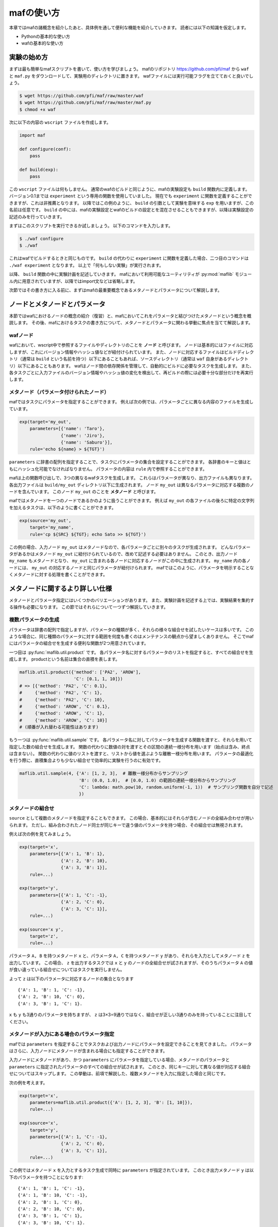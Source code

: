 mafの使い方
===========

本章ではmafの諸概念を紹介したあと、具体例を通して便利な機能を紹介していきます。
読者には以下の知識を仮定します。

- Pythonの基本的な使い方
- wafの基本的な使い方

実験の始め方
------------

まずは最も簡単なmafスクリプトを書いて、使い方を学びましょう。
mafのリポジトリ https://github.com/pfi/maf から ``waf`` と ``maf.py`` をダウンロードして、実験用のディレクトリに置きます。
wafファイルには実行可能フラグを立てておくと良いでしょう。

.. code-block:: bash

   $ wget https://github.com/pfi/maf/raw/master/waf
   $ wget https://github.com/pfi/maf/raw/master/maf.py
   $ chmod +x waf

次に以下の内容の ``wscript`` ファイルを作成します。

.. code-block:: python

   import maf

   def configure(conf):
       pass

   def build(exp):
       pass

この ``wscript`` ファイルは何もしません。
通常のwafのビルドと同じように、mafの実験設定も ``build`` 関数内に定義します。
バージョン0.1までは ``experiment`` という専用の関数を使用していました。
現在でも ``experiment`` に関数を定義することができますが、これは非推薦となります。
以降ではこの例のように、 ``build`` の引数として実験を意味する ``exp`` を用いますが、この名前は任意です。
``build`` の中には、mafの実験設定とwafのビルドの設定とを混在させることもできますが、以降は実験設定の記述のみを行っていきます。

まずはこのスクリプトを実行できるか試しましょう。
以下のコマンドを入力します。

.. code-block:: bash

   $ ./waf configure
   $ ./waf

これはwafでビルドするときと同じものです。
``build`` の代わりに ``experiment`` に関数を定義した場合、二つ目のコマンドは ``./waf experiment`` となります。
以上で「何もしない実験」が実行されます。

以降、 ``build`` 関数の中に実験計画を記述していきます。
mafにおいて利用可能なユーティリティが :py:mod:`maflib` モジュール内に用意されていますが、以降ではimport文などは省略します。

次節ではその書き方に入る前に、まずはmafの最重要概念であるメタノードとパラメータについて解説します。

ノードとメタノードとパラメータ
------------------------------

本節ではwafにおけるノードの概念の紹介（復習）と、mafにおいてこれをパラメータと結びつけたメタノードという概念を概説します。
その後、mafにおけるタスクの書き方について、メタノードとパラメータに関わる挙動に焦点を当てて解説します。

wafノード
~~~~~~~~~

wafにおいて、wscript中で参照するファイルやディレクトリのことを **ノード** と呼びます。
ノードは基本的にはファイルに対応しますが、これにバージョン情報やハッシュ値などが紐付けられています。
また、ノードに対応するファイルはビルドディレクトリ（通常は ``build`` という名前を持つ）以下にあることもあれば、ソースディレクトリ（通常は ``waf`` 自身があるディレクトリ）以下にあることもあります。
wafはノード間の依存関係を管理して、自動的にビルドに必要なタスクを生成します。
また、各タスクごとに入力ファイルのバージョン情報やハッシュ値の変化を検出して、再ビルドの際には必要十分な部分だけを再実行します。

.. image:: figures/node.png
   :scale: 75%

メタノード（パラメータ付けられたノード）
~~~~~~~~~~~~~~~~~~~~~~~~~~~~~~~~~~~~~~~~

mafではタスクにパラメータを指定することができます。
例えば次の例では、パラメータごとに異なる内容のファイルを生成しています。

.. code-block:: python

   exp(target='my_out',
       parameters=[{'name': 'Taro'},
                   {'name': 'Jiro'},
                   {'name': 'Saburo'}],
       rule='echo ${name} > ${TGT}')

.. image:: figures/metanode_1.png
   :scale: 75%

``parameters`` に辞書の配列を指定することで、タスクにパラメータの集合を設定することができます。
各辞書のキーと値はともにハッシュ化可能でなければなりません。
パラメータの内容は ``rule`` 内で参照することができます。

mafは上の関数呼び出しで、3つの異なるwafタスクを生成します。
これらはパラメータが異なり、出力ファイルも異なります。
各出力ファイルは ``build/my_out`` ディレクトリ以下に生成されます。
ノード ``my_out`` は異なるパラメータに対応する複数のノードを含んでいます。
このノード ``my_out`` のことを **メタノード** と呼びます。

mafではメタノードを一つのノードであるかのように扱うことができます。
例えば ``my_out`` の各ファイルの後ろに特定の文字列を加えるタスクは、以下のように書くことができます。

.. code-block:: python

   exp(source='my_out',
       target='my_name',
       rule='cp ${SRC} ${TGT}; echo Sato >> ${TGT}')

.. image:: figures/metanode_2.png
   :scale: 75%

この例の場合、入力ノード ``my_out`` はメタノードなので、各パラメータごとに別々のタスクが生成されます。
どんなパラメータがあるかはメタノード ``my_out`` に紐付けられているので、改めて記述する必要はありません。
このとき、出力ノード ``my_name`` もメタノードとなり、 ``my_out`` に含まれる各ノードに対応するノードがこの中に生成されます。
``my_name`` 内の各ノードには、 ``my_out`` の対応するノードと同じパラメータが紐付けられます。
mafではこのように、パラメータを明示することなくメタノードに対する処理を書くことができます。

メタノードに関するより詳しい仕様
--------------------------------

メタノードとパラメータ指定にはいくつかのバリエーションがあります。
また、実験計画を記述する上では、実験結果を集約する操作も必要になります。
この節ではそれらについて一つずつ解説していきます。

複数パラメータの生成
~~~~~~~~~~~~~~~~~~~~

パラメータは辞書の配列で指定しますが、パラメータの種類が多く、それらの様々な組合せを試したいケースは多いです。
このような場合に、同じ種類のパラメータに対する範囲を何度も書くのはメンテナンスの観点から望ましくありません。
そこでmafにはパラメータの組合せを生成する便利な関数が2つ用意されています。

一つ目は :py:func:`maflib.util.product` です。
各パラメータ名に対するパラメータのリストを指定すると、すべての組合せを生成します。
productという名前は集合の直積を表します。

.. code-block:: python

   maflib.util.product({'method': ['PA2', 'AROW'],
                        'C': [0.1, 1, 10]})
   # => [{'method': 'PA2', 'C': 0.1},
   #     {'method': 'PA2', 'C': 1},
   #     {'method': 'PA2', 'C': 10},
   #     {'method': 'AROW', 'C': 0.1},
   #     {'method': 'AROW', 'C': 1},
   #     {'method': 'AROW', 'C': 10}]
   # (順番が入れ替わる可能性はあります)

もう一つは :py:func:`maflib.util.sample` です。
各パラメータ名に対してパラメータを生成する関数を渡すと、それらを用いて指定した数の組合せを生成します。
関数の代わりに数値の対を渡すとその区間の連続一様分布を用います（始点は含み、終点は含まない）。
関数の代わりに値のリストを渡すと、リストから値を選ぶような離散一様分布を用います。
パラメータの最適化を行う際に、直積集合よりも少ない組合せで効率的に実験を行うのに有効です。

.. code-block:: python

   maflib.util.sample(4, {'A': [1, 2, 3],  # 離散一様分布からサンプリング
                          'B': (0.0, 1.0),  # [0.0, 1.0) の範囲の連続一様分布からサンプリング
                          'C': lambda: math.pow(10, random.uniform(-1, 1))  # サンプリング関数を自分で記述
                          })

.. _metanode_combination:

メタノードの組合せ
~~~~~~~~~~~~~~~~~~

``source`` として複数のメタノードを指定することもできます。
この場合、基本的にはそれらが含むノードの全組み合わせが用いられます。
ただし、組み合わされたノード同士が同じキーで違う値のパラメータを持つ場合、その組合せは無視されます。

例えば次の例を見てみましょう。

.. code-block:: python

   exp(target='x',
       parameters=[{'A': 1, 'B': 1},
                   {'A': 2, 'B': 10},
                   {'A': 3, 'B': 1}],
       rule=...)

   exp(target='y',
       parameters=[{'A': 1, 'C': -1},
                   {'A': 2, 'C': 0},
                   {'A': 3, 'C': 1}],
       rule=...)

   exp(source='x y',
       target='z',
       rule=...)

.. image:: figures/combination.png
   :scale: 75%

パラメータ ``A, B`` を持つメタノード ``x`` と、パラメータ ``A, C`` を持つメタノード ``y`` があり、それらを入力としてメタノード ``z`` を出力しています。
この場合、 ``z`` を出力するタスクでは ``x`` と ``y`` のノードの全組合せが試されますが、そのうちパラメータ ``A`` の値が食い違っている組合せについてはタスクを実行しません。

よって ``z`` は以下のパラメータに対応するノードの集合となります ::

  {'A': 1, 'B': 1, 'C': -1},
  {'A': 2, 'B': 10, 'C': 0},
  {'A': 3, 'B': 1, 'C': 1}.

``x`` も ``y`` も3通りのパラメータを持ちますが、 ``z`` は3×3=9通りではなく、組合せが正しい3通りのみを持っていることに注目してください。

メタノードが入力にある場合のパラメータ指定
~~~~~~~~~~~~~~~~~~~~~~~~~~~~~~~~~~~~~~~~~~

mafでは ``parameters`` を指定することでタスクおよび出力ノードにパラメータを設定できることを見てきました。
パラメータはさらに、入力ノードにメタノードが含まれる場合にも指定することができます。

入力ノードにメタノードがあり、かつ ``parameters`` にパラメータを指定している場合、メタノードのパラメータと ``parameters`` に指定されたパラメータのすべての組合せが試されます。
このとき、同じキーに対して異なる値が対応する組合せについてはスキップします。
この挙動は、前項で解説した、複数メタノードを入力に指定した場合と同じです。

次の例を考えます。

.. code-block:: python

   exp(target='x',
       parameters=maflib.util.product({'A': [1, 2, 3], 'B': [1, 10]}),
       rule=...)

   exp(source='x',
       target='y',
       parameters=[{'A': 1, 'C': -1},
                   {'A': 2, 'C': 0},
                   {'A': 3, 'C': 1}],
       rule=...)

.. image:: figures/combination_2.png
   :scale: 75%

この例ではメタノード ``x`` を入力とするタスク生成で同時に ``parameters`` が指定されています。
このとき出力メタノード ``y`` は以下のパラメータを持つことになります::

  {'A': 1, 'B': 1, 'C': -1},
  {'A': 1, 'B': 10, 'C': -1},
  {'A': 2, 'B': 1, 'C': 0},
  {'A': 2, 'B': 10, 'C': 0},
  {'A': 3, 'B': 1, 'C': 1},
  {'A': 3, 'B': 10, 'C': 1}.

メタノードの集約
~~~~~~~~~~~~~~~~

実験結果を評価するためには、実験の出力を集約する操作が必要になります。
たとえばグラフの描画や、複数回の試行に対して平均をとる操作などがこれにあたります。
mafでは、メタノードが持つ複数のパラメータに対するノード集合に対して一つのノードを出力するようなタスクを **集約タスク** と呼びます。
集約タスクを用いれば、このような集約操作を書くことができます。

.. image:: figures/aggregation_image.png
   :scale: 75%

タスクを書く際に ``for_each`` または ``aggregate_by`` を指定した場合に、そのタスクは集約タスクとなります。
集約する際に、どのパラメータについて集約するかをこれらのキーで選びます。
これらにはパラメータ名のリストを指定します。
集約タスクでは必ず入力ノードにメタノードが含まれていなければなりません。

``for_each`` を指定した場合、そこに列挙されたパラメータ名は、出力メタノードに保存されます。
すなわち、そこに列挙されていないパラメータについて集約を行います。
たとえば次の例をご覧ください。

.. code-block:: python

   exp(target='raw_output',
       parameters=maflib.util.product({'A': [0, 1, 2],
                                       'B': [-1, 0, 1]}),
       rule='echo A:${A} B:${B} > ${TGT}')

   exp(source='raw_output',
       target='output_for_each_A',
       for_each=['A'],
       rule='cat ${SRC} > ${TGT}')

   # 注意: ruleに指定した文字列内で ${SRC} と書いた場合、
   # そこには入力ノードすべてのファイル名がスペース区切りで列挙される。

.. image:: figures/aggregation.png
   :scale: 75%

この例の場合、 ``for_each=['A']`` の指定により、各 ``A`` の値ごとに ``output_for_each_A`` のノードを生成するタスクが実行されます。
すなわち、 ``A`` の値が等しくて ``B`` の値が異なる3つの入力ノードに対して1つのタスクが作られます。
``for_each`` を用いた指定は、残すパラメータが少ない場合に便利です。
すべてのパラメータについて集約を行い、一つのファイルだけを出力したい場合には、 ``for_each`` に空リストを指定します（ ``for_each`` 自体を省略してしまうと、集約タスクになりません）。

一方、 ``aggregate_by`` を指定した場合、逆にそこに列挙されたパラメータについて集約を行います。
すなわち、それ以外のパラメータを ``for_each`` に指定した場合と同じ挙動をします。
次の例は、上の例と等価です。

.. code-block:: python

   exp(target='raw_output',
       parameters=maflib.util.product({'A': [0, 1, 2],
                                       'B': [-1, 0, 1]}),
       rule='echo A:${A} B:${B} > ${TGT}')

   exp(source='raw_output',
       target='output_for_each_A',
       aggregate_by=['B'],
       rule='cat ${SRC} > ${TGT}')

``aggregate_by`` を用いた指定は、集約するパラメータが少ない場合に便利です。

``for_each`` と ``aggregate_by`` を同時に指定することはできません。

.. _dir_metanode:

ディレクトリに対するメタノード
~~~~~~~~~~~~~~~~~~~~~~~~~~~~~~

これまでの例は全て、一つのパラメータの組み合わせに対応する入力/出力ノードは一つのファイルに対応し、メタノードはそれらを束ねる役割を持ちました。
一方で、異なる種類のファイルを複数含むディレクトリを一つの入力/出力ノードとして扱いたい場合も存在します。
例えば画像処理において、データセットが複数の画像からなる場合や、言語処理において複数の文書からなるコーパスをまとめて扱いたい場合などが考えられます。
またあるソフトは、学習や予測の結果を複数ファイルからなるディレクトリの形で出力する場合も考えられます。

基本的には、タスクの ``input``, ``output`` にファイルではなくディレクトリを指定した場合も、通常のタスクと同じように実行させることができます。
例えば以下のように、出力ファイルにディレクトリを指定するソフトを用いる場合は特別な変更は必要ありません。

.. code-block:: python

   exp(target='output',
       parameters=maflib.util.product({'A': [0, 1, 2],
                                       'B': [-1, 0, 1]}),
       rule='train -A ${A} -B ${B} -i %s -o ${TGT}' % ('/path/to/input'))

ここでの ``train`` は ``-o`` でディレクトリを指定し、各実行毎にディレクトリを作成する仮想的なコマンドです。
この場合通常のタスクと同じように、 ``build`` 以下には、output/0-output/, output/1-output/ ... といった出力が生成されます。

注意が必要なのは、出力ディレクトリを事前に生成しておかなければならない場合です。
例えば上記の ``train`` コマンドが、 ``-o`` に指定したディレクトリが存在しない場合に実行に失敗するとします。
この場合、ディレクトリの生成をルールの中に明示的に記述する必要があります。

.. code-block:: python

   exp(target='output',
       parameters=maflib.util.product({'A': [0, 1, 2],
                                       'B': [-1, 0, 1]}),
       rule='mkdir -p ${TGT}; train -A ${A} -B ${B} -i input_path -o ${TGT}')

先ほどとの違いは、 ``train`` コマンドの実行前に、出力ディレクトリを ``mkdir`` により生成している点です。出力ノードにディレクトリを指定した場合の他の例は、 :ref:`dir_rule` にもあります。

.. _id_table:

パラメータに対するid割り当て
~~~~~~~~~~~~~~~~~~~~~~~~~~~~

mafでは、実行ディレクトリの ``./build`` 以下に実験結果が格納されます。例えば、 :ref:`metanode_combination` で取り上げた実験を行った場合、 ``./build`` 以下には以下のようなファイルが生成されます。

.. code-block:: bash

    .
    ├── x
    │   ├── 0-x
    │   ├── 1-x
    │   └── 2-x
    ├── y
    │   ├── 3-y
    │   ├── 4-y
    │   └── 5-y
    └── z
        ├── 6-z
        ├── 7-z
        └── 8-z

このように、mafを実行すると ``target`` に指定したメタノードに対応するディレクトリが作られ、その中に、パラメータの組み合わせ毎の結果が格納されます。実験結果の可視化を含めて全ての操作をmaf上で行う場合は、このディレクトリ構成については意識する必要はないのですが、得られた各ファイルを直接目で確認したい場合や、他のプログラムで処理を行いたい場合も存在します。各ディレクトリには、 ``0-x`` などのように先頭に数値がついたファイルが生成されますが、この数値は、一つのパラメータの組み合わせに割り当てられたidになっています。そして、このidとパラメータの対応は、./build/.maf_id_table.tsvファイルを参照することにより得ることができます。

.. code-block:: bash

    $ cat ./build/.maf_id_table.tsv
    0       {'A': 1, 'B': 1}
    1       {'A': 2, 'B': 10}
    2       {'A': 3, 'B': 1}
    3       {'A': 1, 'C': -1}
    4       {'A': 2, 'C': 0}
    5       {'A': 3, 'C': 1}
    6       {'A': 2, 'C': 0, 'B': 10}
    7       {'A': 1, 'C': -1, 'B': 1}
    8       {'A': 3, 'C': 1, 'B': 1}

これにより、例えば ``0-x`` は、 ``{'A': 1, 'B': 1}`` というパラメータに対応する実験の出力結果であることが分かります。

JSON形式の入出力ファイル
------------------------

mafのいくつかのユーティリティを活用するには、実験結果などをJSON形式で保存する必要があります。
JSON形式のファイルは、そのまま全体がひとつのJSON値になっているようなテキストファイルです。
mafのユーティリティで用いられるJSONファイルは、一つのオブジェクトまたはオブジェクトの配列です。
各オブジェクトは入れ子構造を持たず、文字列のキーと文字列または数値の値のみを持つことを仮定しています。

たとえば以下のJSONファイルには、mafユーティリティを使って集約やプロット処理を適用できます。

.. code-block:: javascript

   {"A": 1, "B": "abc"}

.. code-block:: javascript

   [
     {"A": 1, "B": "abc"},
     {"A": 2, "B": "def"},
     {"A": 3, "B": "ghi"}
   ]

JSON形式のファイルを用いることで、mafのユーティリティを使って以下の様なことができます。

- 特定のキーについて最大値を取ったり、キーごとに平均を取るなどといった集約処理
- グラフ描画用に、特定のキーに関する値の列を取り出す処理

ルールの書き方
--------------

タスクの具体的な処理内容は **ルール** に書かれます。
タスクにおけるルールの指定は ``rule`` 引数で行います。

.. code-block:: python

   exp(source='A', target='B', rule=...)

mafにおけるルールの書き方は、基本的にはwafのものと同様ですが、ここではwafに詳しくないユーザーも対象として、またmaf特有の書き方にも触れるために、包括的に解説します。

mafにおいてルールには3つの種類があります。

- コマンドルール
- 関数ルール
- ``maflib.core.Rule`` ルール

コマンドルール
~~~~~~~~~~~~~~

コマンドルールは処理をコマンドとして文字列で書いたものです。
このドキュメントでも何度も登場しています。
例えば入力ファイルを出力ファイルにコピーするタスクは以下のように書くことができます。

.. code-block:: python

   exp(source='A', target='B', rule='cp ${SRC} ${TGT}')

コマンドルール内では ``${式}`` の形でpython式を展開することができます。
この式の中では以下のような値を使うことができます。

- 入力ノード配列 ``SRC`` および出力ノード配列 ``TGT`` 。
  ``${SRC}`` のようにそのまま変数展開した場合、入力ノードのパスを空白区切りでつなげた文字列に展開されます。
  N番目の入力ノードの絶対パスを展開したい場合いは ``${SRC[N].abspath()}`` のようにします。
- タスクのパラメータ。
  タスクのパラメータは、入力ノードがメタノードの場合にはそのパラメータを含み、タスク自体にパラメータが指定されている場合はそれも含みます。
  たとえば以下のように直接パラメータを参照することができます。

  .. code-block:: python

     # メタノードxはパラメータaを持つ
     exp(target='x', parameters=[{'a': 1}, {'a': 2}], rule='...')

     # xのパラメータaと、このタスクのパラメータbをコマンドルール内で両方とも参照できる。
     exp(source='x', target='y',
         parameters=[{'b': 100}, {'b': 200}],
         rule='... ${a} ${b} ...')

.. _function_rule:
         
関数ルール
~~~~~~~~~~

関数ルールはpython関数として書かれたルールです。
一つのコマンドで書けないような複雑な処理を行いたい場合に使います。

関数として書かれたルールは、 **タスクオブジェクト** を引数に取ります。
タスクオブジェクトはwafのものと同様ですが、 ``parameter`` メンバーが追加されています。
以下の例で、先頭行の ``@maflib.util.rule`` は必須ではありませんが、書くことが推薦されています。このデコレータの役割については後述します。

.. code-block:: python

   @maflib.util.rule
   def my_rule(task):
       ...

タスクオブジェクトのメンバーでよく使うものを以下に列挙します。

``task.inputs``
    入力ノードのリスト
``task.outputs``
    出力ノードのリスト
``task.parameter``
    タスクのパラメータ辞書

ルールへのパラメータの割り当て
"""""""""""""""""""""""""""""""

:py:func:`maflib.util.rule` デコレータを用いることにより、ルールに紐づいたパラメータの指定方法が柔軟になります。以下にその例を示します。

.. code-block:: python

   @maflib.util.rule
   def my_rule(task):
       task.outputs[0].write("%s %s" % (task.parameter['a'], task.parameter['b']))

   def build(exp):
       # indicate by argument
       exp(target='t', rule=my_rule(a=1, b=2))

       # indicate by parameter
       exp(target='s', parameters=[{'a': 1, 'b': 2}], rule=my_rule())

       # mixed usage
       exp(target='u', parameters=[{'a': 1}], rule=my_rule(b=2))

       # if no arguments are used, parens can be omitted
       exp(target='r', parameters=[{'a': 1, 'b': 2}], rule=my_rule)

ここで、4つの実験はどれも ``my_rule`` というタスクに対し ``a=1,b=2`` という組み合わせで実行されます。 ``@maflib.util.rule`` が書かれていない場合は、最後の例のように ``rule=my_rule`` という書き方しか許されません。ルールの定義にデコレータを追加することで、 ``rule=my_rule(a=1, b=2)`` のように、そのルールで用いられるパラメータを直接指定することができます。組み合わせを考える必要のないパラメータをこのように指定することで記述を簡略化することができます。

advancedな話題として、このように記述することで、全てのパラメータを ``parameters`` に指定した場合に発生する一部の問題を回避することができます。

.. _dir_rule:

具体例：ディレクトリに対する関数ルール
"""""""""""""""""""""""""""""""""""""""

関数ルールの具体例を一つ取り上げます。これは :ref:`dir_metanode` で説明した、出力ノードにディレクトリを指定した場合の例にもなっています。

:ref:`dir_metanode` において、コマンドの実行前に ``mkdir`` によりディレクトリを生成しておかなければならないことを述べました。
その際は、二つのコマンドを ``;`` により繋げて実行していましたが、同じことは次のように関数ルールを用いることでも記述できます。

.. code-block:: python

   exp(target='output',
       parameters=maflib.util.product({'A': [0, 1, 2],
                                       'B': [-1, 0, 1]}),
       rule=train)

       @maflib.util.rule
       def train(task):
           task.outputs[0].mkdir()
           subprocess.check_call(['train', '-A', task.parameter['A'], '-B', task.parameter['B'],
                                  '-i input_path', '-o', task.outputs[0]])

上記の ``task.outputs[0].mkdir()`` は、出力ノードのパスの位置にディレクトリを生成します。
``task.outputs[i]`` はwafの `Nodeクラス <http://docs.waf.googlecode.com/git/apidocs_17/Node.html>`_ のインスタンスになっていて、Nodeクラスに定義されているファイル操作の機能を使うことができます。
``Node.mkdir()`` は、Nodeクラスの指すパスに新たにディレクトリを生成するメソッドです。

この発展として、関数ルールの中で、出力ノードのディレクトリにファイルを追加したい場面を考えましょう。
この場合、 ``Node`` クラスに定義された ``Node.find_or_declare()`` メソッドが便利です。
これは、ディレクトリを指すノードに対し実行することで、指定した相対パスの位置に新たにファイルを生成します
例えば先ほどのタスクで、出力ディレクトリにタスクの実行時間を計測したログファイルを別に出力する場面を考えます。
その場合、 ``train`` を以下のように拡張します。

.. code-block:: python

    @maflib.util.rule
    def train(task):
        task.outputs[0].mkdir()

        import time
        begin = time.clock()
        subprocess.check_call(['train', '-A', task.parameter['A'], '-B', task.parameter['B'],
                                 '-i input_path', '-o', task.outputs[0]])            
        sec = time.clock() - begin
        task.outputs[0].find_or_declare("time").write(str(sec))

``task.outputs[0].find_or_declare("time")`` は、出力ディレクトリ内に time という名前のファイルを生成します。
そして ``write`` メソッドにより、その中に計測した実行時間を出力します。

``maflib.core.Rule`` ルール
~~~~~~~~~~~~~~~~~~~~~~~~~~~

``maflib.core.Rule`` クラスのインスタンスをルールに指定することもできます。
基本的には関数ルールですが、タスクを再実行するための変化検出の対象とするオブジェクトを追加することができます。

.. code-block:: python

   exp(...,
       rule=maflib.core.Rule(fun=my_fun_rule, dependson=[...]))

コンストラクタの ``dependson`` 引数に追加の依存関係を指定します。
ここには関数を指定することもできます。
関数を指定した場合、その関数の定義を書き換えたときにこのタスクを再実行するようになります（つまりその関数の定義をこのタスクの入力の一部と見なすようになります）。

集約ルールの書き方
~~~~~~~~~~~~~~~~~~

集約ルールを書く場合には :py:func:`maflib.util.aggregator` デコレータが便利です。

.. code-block:: python

   @maflib.util.aggregator
   def my_aggregator(values, outpath, parameter):
       ...

このデコレータを使用するには前述のJSON形式の入力形式を用いる必要があります。
デコレータに渡す関数には以下の引数が渡されます。

``values``
    入力ノードに書かれたJSONオブジェクトがすべて入ったリストです。
    一部または全部の入力ノードがJSONオブジェクトのリストの場合、それらを連結したものが入ります。
    このリストの中身が集約の対象となります。
``outpath``
    出力ノードのパス。
``parameter``
    このタスクのパラメータ。

基本的にはJSONオブジェクトを出力することになります。
関数の戻り値として文字列を返せば、それが出力ノードに書き込まれます。
自分で ``outpath`` にファイルを作って書き込むことができます。
その場合 ``None`` を返すことでデコレータが出力ノードに書き込むのを抑制します。

例として最大値を取る ``maflib.rules.max`` の定義を以下に載せます。
この関数は引数 ``key`` で指定したキーについて最大値を取るルールを返します。
``maflib.core.Rule`` による依存性追加の例にもなっています。

.. code-block:: python

   def max(key):
       # ルール本体
       @maflib.util.aggregator
       def body(values, outpath, parameter):
           max_value = None
           argmax = None
           for value in values:
               if max_value >= value[key]:
                   continue
               max_value = value[key]
               argmax = value
           return json.dumps(argmax)

       return maflib.core.Rule(fun=body, dependson=[max, key])

プロットを行う集約ルールの書き方
~~~~~~~~~~~~~~~~~~~~~~~~~~~~~~~~

集約ルールの中でも結果を可視化するルールを書くのに ``maflib.plot.plot_by`` デコレータを使うことができます。
このデコレータを使うと、上記のJSON形式のデータをmatplotlibでプロットするルールを簡単に書くことができます。

.. code-block:: python

   @maflib.plot.plot_by
   def my_plot(figure, data, parameter):
       ...

デコレータに渡す関数には以下の引数が渡されます。

``figure``
    matplotlibのfigureオブジェクト
``data``
    :py:class:`maflib.plot.PlotData` オブジェクト。これを用いてmatplotlibでプロットするためのリストなどを作ることができる。
``parameter``
    タスクのパラメータ

:py:class:`maflib.plot.PlotData` オブジェクトから2次元プロットを行うには ``get_data_2d`` 関数を使います。

.. code-block:: python

   @maflib.plot.plot_by
   def my_plot(figure, data, parameter):
       # キー 'a', 'b' に対応するリストを取り出す
       x, y = data.get_data_2d('a', 'b')

       # これをプロット
       axes = figure.add_subplot(111)
       axes.plot(x, y)

``get_data_2d`` に ``key`` 引数を指定すると、指定したキーごとに異なるリストを作ることができます。
これは一つのグラフに複数のプロットを書いて比較する場合に有用です。

.. code-block:: python

   @maflib.plot.plot_by
   def my_plot(figure, data, parameter):
       # キー 'k' ごとに 'a', 'b' の値のリストを取り出す。
       # 戻り値は 'k' の値から (x, y) への辞書になっている。
       key_to_xy = data.get_data_2d('a', 'b', key='k')

       # これを 'k' の値ごとにプロット
       axes = figure.add_subplot(111)
       for k in key_to_xy:
           x, y = key_to_xy[k]
           axes.plot(x, y, label=k)

プロットルールの出力ノードには拡張子を付けるのを忘れないで下さい。

.. code-block:: python

   exp(source='a_b_and_k', target='out.png', rule=my_plot)

実験の検証方法
--------------

自分で定義したタスクが想定通りに動くかどうかを確かめるための方法として、mafでは二つの異なる機能を提供します。
一つはtestモジュールで、各タスクが想定通りに動くかどうかを確かめるためのユニットテストを書きやすくします。
また、wscriptに定義した各実験の依存関係が想定されたものであるかを確認するために、依存関係を描画する機能が存在します。

ユニットテスト
~~~~~~~~~~~~~~~

``maflib.test`` モジュールは、mafの実験に関連したユニットテストを書きやすくするための機能を提供します。

次の自作のルールは、二つの入力ファイルを読み込み、それらを多クラス分類器の結果として精度を出力する関数ルールです。

.. code-block:: python

   def multiclass_accuracy(task):
       gold_labels = [l for l in open(task.inputs[0].abspath())]
       pred_labels = [l for l in open(task.inputs[1].abspath())]
       # Comparing gold_labels and pred_lables
       num_correct = len(filter(lambda x: x[0] == x[1], zip(gold_labels, pred_labels)))
       task.outputs[0].write(str(float(num_correct) / len(gold_labels)))

しかしながら、この関数の入力は ``waflib.Task.Task`` クラスのインスタンスであるため、wafからの呼び出しではなくこの関数を切り離して動作をテストすることが困難です。
:py:class:`maflib.test.TestTask` はこの問題を緩和するためのクラスです。
次に具体例を示します。

.. code-block:: python

   import unittest
   class TestMyRule(unittest.TestCase):
       def test_multiclass_accuracy(self):
           task = maflib.test.TestTask()
           task.set_input(0, "0\n1\n1\n2\n") # gold labels:      [0, 1, 1, 2]
           task.set_input(1, "0\n2\n1\n2\n") # predicted labels: [0, 2, 1, 2]

           multiclass_accuracy(task) # execute the task

           self.assertEqual(task.outputs[0].read(), "0.75")

``unittest.TestCase`` はpythonの `unittestモジュール <http://docs.python.jp/2/library/unittest.html>`_ のクラスで、これを継承することで自作のユニットテストを定義することができます。
``test_multiclass_accuracy()`` が実際のテストの定義です。
この関数は基本的に、 ``multiclass_accuracy(task)`` に渡すための変数 ``task`` を最初に準備し、関数ルールを実行し、望む出力が得られるかをチェックします。
この ``task`` 変数は :py:class:`maflib.test.TestTask` クラスのインスタンスになっており、これが自作の関数ルールをwafから切り離してテストするための機能を提供します。
例えば ``TestTask.set_input(i, str)`` は引数に与えた文字列 ``str`` を ``task.inputs[i].abspath()`` に対応するファイルに出力するので、テストしたい関数への入力を自由に設定することができます。

このようにテストを定義したとして、これをどのように実行すれば良いでしょうか。
:py:class:`maflib.test.ExpTestContext` はテストの実行を簡単にするための機能を提供します。
wscriptに以下を追加してください。

.. code-block:: python

   import maflib.test
   def exptest(test):
       test.add(TestMyRule)

そして以下のコマンドを実行します。

.. code-block:: bash

   $ ./waf exptest
   test_multiclass_accuracy (wscript.TestMyRule) ... ok

   ----------------------------------------------------------------------
   Ran 1 test in 0.008s

   OK

wscriptに ``exptest()`` が定義されていれば、 ``./waf exptest`` によってテストを実行することができます。
テストの追加には様々な方法があります。
ここではクラス名を指定することでテストを追加する方法を示しました。
その他に、ファイル名、もしくはディレクトリ名を指定することができます。
ディレクトリ名を指定する場合、検索対象となるファイルは、先頭が ``test`` から始まるファイルに限定されます（ ``test_rules.py``, ``test_core.py`` など）。

例として、mafの `レポジトリ <https://github.com/pfi/maf>`_ に含まれている一連のテストを実行してみましょう。

.. code-block:: bash

   $ git clone https://github.com/pfi/maf.git
   $ cd maf

次のwscriptを用意します。

.. code-block:: python

   import maf
   import maflib.test
   
   def exptest(test):
       test.add("tests") # add all tests in this directory
       test.add("samples/vowpal/test_vowpal_util.py") # add all tests in this file

``./waf exptest`` を実行すると、 `testsディレクトリ <https://github.com/pfi/maf/tree/master/tests>`_ 及び、 `samples/vowpal/test_vowpal_util.py <https://github.com/pfi/maf/blob/master/samples/vowpal/test_vowpal_util.py>`_ に定義されている全てのテストを実行することができます。

依存関係の描画
~~~~~~~~~~~~~~~

wscriptに定義した実験手順が複雑になってくると、実験の流れが正しく定義されているのかを検証することが難しくなってきます。自分で定義した実験の正しさを検証するためのツールとして、mafでは、各実験の依存関係をグラフにして描画する機能を提供します。

例として、 :ref:`metanode_combination` で定義した実験のグラフを描画してみましょう。以下のwscriptで、各ruleは単にパラメータの組み合わせを出力するだけであり、特に意味はありません。

.. code-block:: python

   exp(target='x',
       parameters=[{'A': 1, 'B': 1},
                   {'A': 2, 'B': 10},
                   {'A': 3, 'B': 1}],
       rule="echo ${A} ${B} > ${TGT}")

   exp(target='y',
       parameters=[{'A': 1, 'C': -1},
                   {'A': 2, 'C': 0},
                   {'A': 3, 'C': 1}],
       rule="echo ${A} ${C} > ${TGT}")

   exp(source='x y',
       target='z',
       rule="echo ${A} ${B} ${C} > ${TGT}")

以下のコマンドを実行することで、graph.pdfというファイルが作られます。

.. code-block:: bash

   $ ./waf graph

これは、以下のように実験に伴う全てのノード間の依存関係を描画したものになっています。黒丸は一つのタスクを表します。これを見ることにより、例えば最後の ``target='z'`` の実験は三つのタスクからなり、 ``x`` と ``y`` の間で ``A`` の値を共有するノードを組み合わせて実験が行われる、ということを、視覚的に確かめることができます。

.. image:: figures/maf_graph_example.png
   :scale: 75%

現在の問題点として、一つの実験におけるパラメータの組み合わせが膨大であるとき、グラフが非常に複雑になり見づらいという点が挙げられます。例えばsamples/liblinearのwscriptに対して、グラフを描画してみてください。ノード数が膨大になり非常に見づらくなる場合、一つの解決策はパラメータの組み合わせを一時的に減らすようにwscriptを書き換えることです。例えば ``maflib.util.product`` を使っている場合、各パラメータの候補数を減らすことでグラフを見やすくすることができます。

``./waf graph`` を実行する際、以下のような引数によりその挙動を変更することができます。

``--simple_param``
   各ノード上の出力として、パラメータの組み合わせの代わりに、その組み合わせのidが使われます（ :ref:`metanode_combination` を参照）。一つのノードに用いられるパラメータの数が大きい場合には、この機能によりシンプルなグラフを描画することができます。

``--graphpath=...``
   出力ファイルのパスを指定します。また、拡張子によって出力フォーマットを変更することができます。例えば ``--graphpath=graph.png`` とすれば、pdfの代わりに画像ファイルが得られます。また、 ``graph.dot`` などのように ``dot`` 拡張子を指定した場合、グラフ描画に使われたgraphvizへの入力ファイルを得ることができます。

その他の例
----------

mafの使用例は https://github.com/pfi/maf/tree/master/samples にまとまっています。
